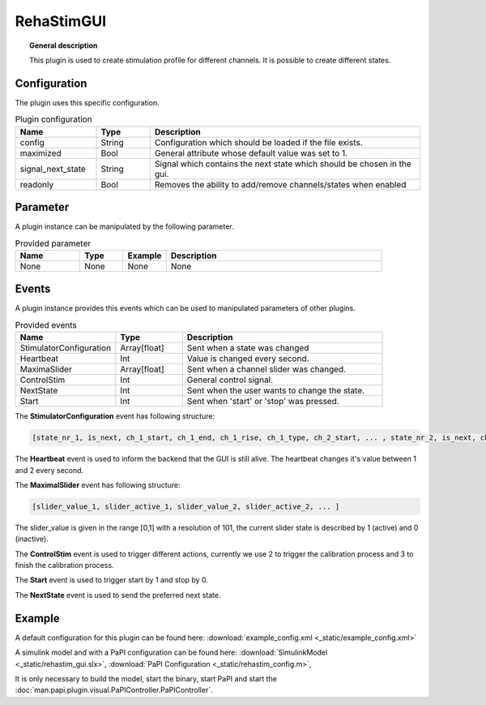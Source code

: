 
RehaStimGUI
===========


.. topic:: General description

    This plugin is used to create stimulation profile for different channels. It is possible to create different states.

.. figure:: _static/rehastim_gui.png
    :alt: Picture of the plugin RehaStimGUI

Configuration
-------------
The plugin uses this specific configuration.

.. list-table:: Plugin configuration
    :widths: 15 10 50
    :header-rows: 1

    * - Name
      - Type
      - Description
    * - config
      - String
      - Configuration which should be loaded if the file exists.
    * - maximized
      - Bool
      - General attribute whose default value was set to 1.
    * - signal_next_state
      - String
      - Signal which contains the next state which should be chosen in the gui.
    * - readonly
      - Bool
      - Removes the ability to add/remove channels/states when enabled

Parameter
---------
A plugin instance can be manipulated by the following parameter.

.. list-table:: Provided parameter
    :widths: 15 10 10 50
    :header-rows: 1

    * - Name
      - Type
      - Example
      - Description
    * - None
      - None
      - None
      - None

Events
------
A plugin instance provides this events which can be used to manipulated parameters of other plugins.

.. list-table:: Provided events
    :widths: 15 10 30
    :header-rows: 1

    * - Name
      - Type
      - Description
    * - StimulatorConfiguration
      - Array[float]
      - Sent when a state was changed
    * - Heartbeat
      - Int
      - Value is changed every second.
    * - MaximaSlider
      - Array[float]
      - Sent when a channel slider was changed.
    * - ControlStim
      - Int
      - General control signal.
    * - NextState
      - Int
      - Sent when the user wants to change the state.
    * - Start
      - Int
      - Sent when 'start' or 'stop' was pressed.

The **StimulatorConfiguration** event has following structure:

.. code::

    [state_nr_1, is_next, ch_1_start, ch_1_end, ch_1_rise, ch_1_type, ch_2_start, ... , state_nr_2, is_next, ch_1_start, ... ]

The **Heartbeat** event is used to inform the backend that the GUI is still alive. The heartbeat changes it's value between 1 and 2 every second.

The **MaximalSlider** event has following structure:

.. code::

    [slider_value_1, slider_active_1, slider_value_2, slider_active_2, ... ]

The slider_value is given in the range [0,1] with a resolution of 101, the current slider state is described by 1 (active) and 0 (inactive).

The **ControlStim** event is used to trigger different actions, currently we use 2 to trigger the calibration process and 3 to finish the calibration process.

The **Start** event is used to trigger start by 1 and stop by 0.

The **NextState** event is used to send the preferred next state.


Example
-------

A default configuration for this plugin can be found here: :download:`example_config.xml <_static/example_config.xml>`

A simulink model and with a PaPI configuration can be found here: :download:`SimulinkModel <_static/rehastim_gui.slx>`, :download:`PaPI Configuration <_static/rehastim_config.m>`,

It is only necessary to build the model, start the binary, start PaPI and start the :doc:`man.papi.plugin.visual.PaPIController.PaPIController`.
